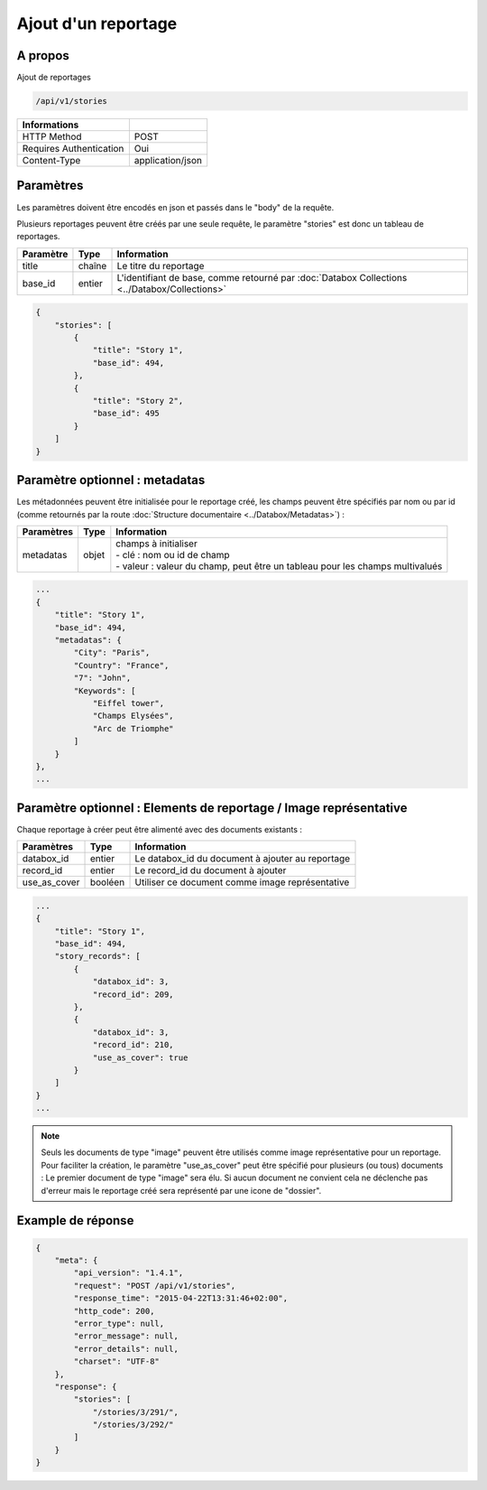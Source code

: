 Ajout d'un reportage
====================

A propos
--------

Ajout de reportages

.. code-block:: bash

    /api/v1/stories

======================== ==================
 Informations
======================== ==================
 HTTP Method              POST
 Requires Authentication  Oui
 Content-Type             application/json
======================== ==================

Paramètres
----------

Les paramètres doivent être encodés en json et passés dans le "body" de la requête.

Plusieurs reportages peuvent être créés par une seule requête, le paramètre "stories" est donc un tableau de reportages.

============= ============== =======================================================================================
 Paramètre     Type           Information
============= ============== =======================================================================================
 title         chaîne         Le titre du reportage
 base_id       entier         L'identifiant de base, comme retourné par :doc:`Databox Collections <../Databox/Collections>`
============= ============== =======================================================================================

.. code-block:: javascript

    {
        "stories": [
            {
                "title": "Story 1",
                "base_id": 494,
            },
            {
                "title": "Story 2",
                "base_id": 495
            }
        ]
    }


Paramètre optionnel : metadatas
-------------------------------

Les métadonnées peuvent être initialisée pour le reportage créé, les champs peuvent être spécifiés par nom ou par id
(comme retournés par la route :doc:`Structure documentaire <../Databox/Metadatas>`) :


============== ============== ============================================================
 Paramètres     Type           Information
============== ============== ============================================================
 metadatas      objet         | champs à initialiser
                              | - clé : nom ou id de champ
                              | - valeur : valeur du champ, peut être un tableau pour les champs multivalués
============== ============== ============================================================

.. code-block:: javascript

    ...
    {
        "title": "Story 1",
        "base_id": 494,
        "metadatas": {
            "City": "Paris",
            "Country": "France",
            "7": "John",
            "Keywords": [
                "Eiffel tower",
                "Champs Elysées",
                "Arc de Triomphe"
            ]
        }
    },
    ...


Paramètre optionnel : Elements de reportage / Image représentative
------------------------------------------------------------------

Chaque reportage à créer peut être alimenté avec des documents existants :

============== ============== ========================================================
 Paramètres     Type           Information
============== ============== ========================================================
 databox_id     entier         Le databox_id du document à ajouter au reportage
 record_id      entier         Le record_id du document à ajouter
 use_as_cover   booléen        Utiliser ce document comme image représentative
============== ============== ========================================================

.. code-block:: javascript

    ...
    {
        "title": "Story 1",
        "base_id": 494,
        "story_records": [
            {
                "databox_id": 3,
                "record_id": 209,
            },
            {
                "databox_id": 3,
                "record_id": 210,
                "use_as_cover": true
            }
        ]
    }
    ...

.. note:: Seuls les documents de type "image" peuvent être utilisés comme image représentative pour un reportage.
    Pour faciliter la création, le paramètre "use_as_cover" peut être spécifié pour plusieurs (ou tous) documents :
    Le premier document de type "image" sera élu. Si aucun document ne convient cela ne déclenche pas d'erreur
    mais le reportage créé sera représenté par une icone de "dossier".


.. seealso:: :doc:`Ajouter des documents à un reportage <./AddRecords>`

Example de réponse
------------------

.. code-block:: javascript

    {
        "meta": {
            "api_version": "1.4.1",
            "request": "POST /api/v1/stories",
            "response_time": "2015-04-22T13:31:46+02:00",
            "http_code": 200,
            "error_type": null,
            "error_message": null,
            "error_details": null,
            "charset": "UTF-8"
        },
        "response": {
            "stories": [
                "/stories/3/291/",
                "/stories/3/292/"
            ]
        }
    }